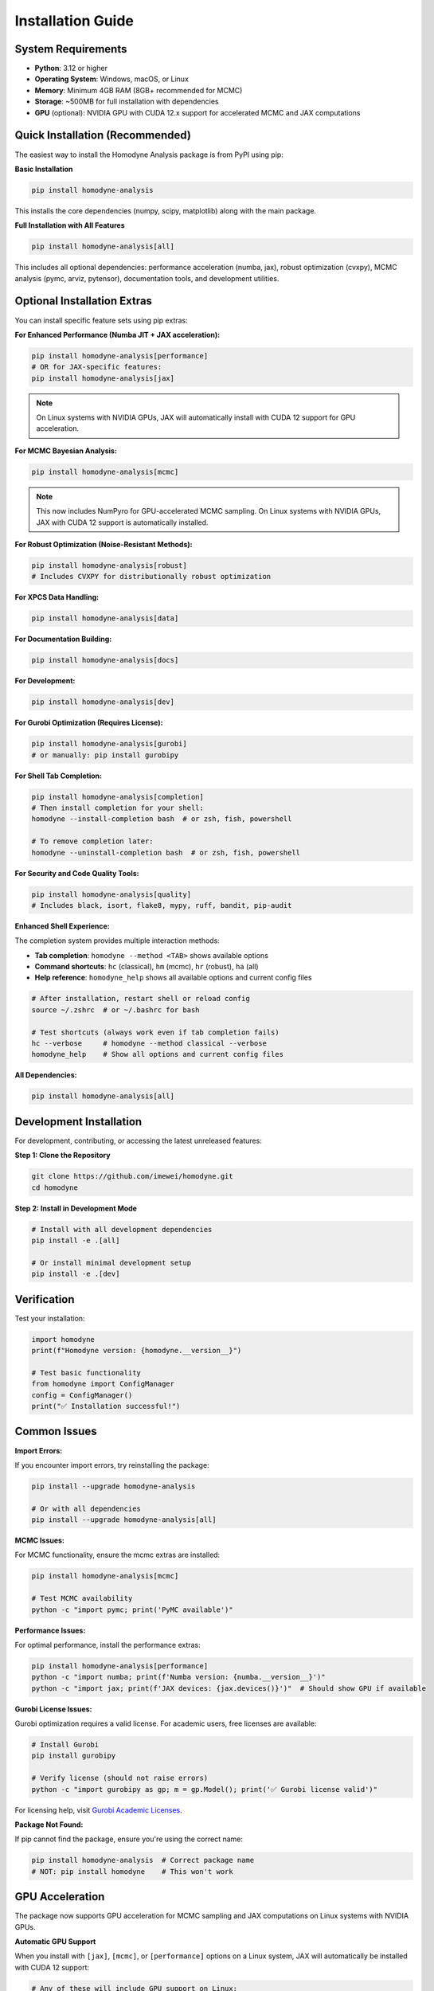 Installation Guide
==================

System Requirements
-------------------

- **Python**: 3.12 or higher
- **Operating System**: Windows, macOS, or Linux
- **Memory**: Minimum 4GB RAM (8GB+ recommended for MCMC)
- **Storage**: ~500MB for full installation with dependencies
- **GPU** (optional): NVIDIA GPU with CUDA 12.x support for accelerated MCMC and JAX computations

Quick Installation (Recommended)
--------------------------------

The easiest way to install the Homodyne Analysis package is from PyPI using pip:

**Basic Installation**

.. code-block:: bash

   pip install homodyne-analysis

This installs the core dependencies (numpy, scipy, matplotlib) along with the main package.

**Full Installation with All Features**

.. code-block:: bash

   pip install homodyne-analysis[all]

This includes all optional dependencies: performance acceleration (numba, jax), robust optimization (cvxpy), MCMC analysis (pymc, arviz, pytensor), documentation tools, and development utilities.

Optional Installation Extras
-----------------------------

You can install specific feature sets using pip extras:

**For Enhanced Performance (Numba JIT + JAX acceleration):**

.. code-block:: bash

   pip install homodyne-analysis[performance]
   # OR for JAX-specific features:
   pip install homodyne-analysis[jax]

.. note::
   On Linux systems with NVIDIA GPUs, JAX will automatically install with CUDA 12 support for GPU acceleration.

**For MCMC Bayesian Analysis:**

.. code-block:: bash

   pip install homodyne-analysis[mcmc]

.. note::
   This now includes NumPyro for GPU-accelerated MCMC sampling. On Linux systems with NVIDIA GPUs, JAX with CUDA 12 support is automatically installed.

**For Robust Optimization (Noise-Resistant Methods):**

.. code-block:: bash

   pip install homodyne-analysis[robust]
   # Includes CVXPY for distributionally robust optimization

**For XPCS Data Handling:**

.. code-block:: bash

   pip install homodyne-analysis[data]

**For Documentation Building:**

.. code-block:: bash

   pip install homodyne-analysis[docs]

**For Development:**

.. code-block:: bash

   pip install homodyne-analysis[dev]

**For Gurobi Optimization (Requires License):**

.. code-block:: bash

   pip install homodyne-analysis[gurobi]
   # or manually: pip install gurobipy

**For Shell Tab Completion:**

.. code-block:: bash

   pip install homodyne-analysis[completion]
   # Then install completion for your shell:
   homodyne --install-completion bash  # or zsh, fish, powershell

   # To remove completion later:
   homodyne --uninstall-completion bash  # or zsh, fish, powershell

**For Security and Code Quality Tools:**

.. code-block:: bash

   pip install homodyne-analysis[quality]
   # Includes black, isort, flake8, mypy, ruff, bandit, pip-audit

**Enhanced Shell Experience:**

The completion system provides multiple interaction methods:

- **Tab completion**: ``homodyne --method <TAB>`` shows available options
- **Command shortcuts**: ``hc`` (classical), ``hm`` (mcmc), ``hr`` (robust), ``ha`` (all)
- **Help reference**: ``homodyne_help`` shows all available options and current config files

.. code-block:: bash

   # After installation, restart shell or reload config
   source ~/.zshrc  # or ~/.bashrc for bash

   # Test shortcuts (always work even if tab completion fails)
   hc --verbose     # homodyne --method classical --verbose
   homodyne_help    # Show all options and current config files

**All Dependencies:**

.. code-block:: bash

   pip install homodyne-analysis[all]

Development Installation
------------------------

For development, contributing, or accessing the latest unreleased features:

**Step 1: Clone the Repository**

.. code-block:: bash

   git clone https://github.com/imewei/homodyne.git
   cd homodyne

**Step 2: Install in Development Mode**

.. code-block:: bash

   # Install with all development dependencies
   pip install -e .[all]

   # Or install minimal development setup
   pip install -e .[dev]

Verification
------------

Test your installation:

.. code-block:: python

   import homodyne
   print(f"Homodyne version: {homodyne.__version__}")

   # Test basic functionality
   from homodyne import ConfigManager
   config = ConfigManager()
   print("✅ Installation successful!")

Common Issues
-------------

**Import Errors:**

If you encounter import errors, try reinstalling the package:

.. code-block:: bash

   pip install --upgrade homodyne-analysis

   # Or with all dependencies
   pip install --upgrade homodyne-analysis[all]

**MCMC Issues:**

For MCMC functionality, ensure the mcmc extras are installed:

.. code-block:: bash

   pip install homodyne-analysis[mcmc]

   # Test MCMC availability
   python -c "import pymc; print('PyMC available')"

**Performance Issues:**

For optimal performance, install the performance extras:

.. code-block:: bash

   pip install homodyne-analysis[performance]
   python -c "import numba; print(f'Numba version: {numba.__version__}')"
   python -c "import jax; print(f'JAX devices: {jax.devices()}')"  # Should show GPU if available

**Gurobi License Issues:**

Gurobi optimization requires a valid license. For academic users, free licenses are available:

.. code-block:: bash

   # Install Gurobi
   pip install gurobipy

   # Verify license (should not raise errors)
   python -c "import gurobipy as gp; m = gp.Model(); print('✅ Gurobi license valid')"

For licensing help, visit `Gurobi Academic Licenses <https://www.gurobi.com/academia/academic-program-and-licenses/>`_.

**Package Not Found:**

If pip cannot find the package, ensure you're using the correct name:

.. code-block:: bash

   pip install homodyne-analysis  # Correct package name
   # NOT: pip install homodyne    # This won't work

GPU Acceleration
----------------

The package now supports GPU acceleration for MCMC sampling and JAX computations on Linux systems with NVIDIA GPUs.

**Automatic GPU Support**

When you install with ``[jax]``, ``[mcmc]``, or ``[performance]`` options on a Linux system, JAX will automatically be installed with CUDA 12 support:

.. code-block:: bash

   # Any of these will include GPU support on Linux:
   pip install homodyne-analysis[jax]
   pip install homodyne-analysis[mcmc]        # Includes NumPyro for GPU MCMC
   pip install homodyne-analysis[performance]
   
   # IMPORTANT: Activate GPU support after installation
   source activate_gpu.sh

**Activate and Verify GPU**

For pip-installed JAX, you must activate GPU support:

.. code-block:: bash

   # First, activate GPU support (required for pip-installed NVIDIA libraries)
   source activate_gpu.sh
   
   # Then verify GPU detection
   python -c "import jax; print(f'JAX devices: {jax.devices()}')"
   # Should show: [CudaDevice(id=0)]

.. code-block:: python

   # In Python (after activation):
   import jax
   print(f"JAX devices: {jax.devices()}")
   # Output should show: [CudaDevice(id=0), ...] for GPU
   
   print(f"JAX backend: {jax.default_backend()}")
   # Should show 'gpu' if GPU is available

**Enable GPU for MCMC**

The MCMC module automatically uses GPU acceleration when available:

.. code-block:: python

   from homodyne.optimization.mcmc import HodomyneMCMC
   
   # GPU acceleration is automatic when use_jax_backend=True (default)
   mcmc = HodomyneMCMC(mode="laminar_flow", use_jax_backend=True)
   
   # The module will log:
   # "Using JAX backend with NumPyro NUTS for GPU acceleration"

**Manual GPU Configuration**

For different CUDA versions or manual control:

.. code-block:: bash

   # For CUDA 11.x instead of 12.x:
   pip install --upgrade "jax[cuda11_pip]" -f https://storage.googleapis.com/jax-releases/jax_cuda_releases.html

   # Force CPU-only installation (override automatic GPU):
   pip install --upgrade "jax[cpu]"

**GPU Requirements**

- **Operating System**: Linux (GPU acceleration not available on Windows/macOS via pip)
- **Hardware**: NVIDIA GPU with CUDA capability
- **Software**: NVIDIA drivers and CUDA toolkit (12.x for default installation)
- **Memory**: GPU memory requirements depend on problem size

**Troubleshooting GPU Issues**

If GPU is not detected:

1. Check NVIDIA drivers: ``nvidia-smi``
2. Verify CUDA installation: ``nvcc --version``
3. Reinstall JAX with explicit CUDA version
4. Check JAX GPU guide: https://jax.readthedocs.io/en/latest/installation.html#gpu
5. See ``GPU_SETUP.md`` for detailed troubleshooting and setup instructions

Getting Help
------------

If you encounter installation issues:

1. Check the `troubleshooting guide <../developer-guide/troubleshooting.html>`_
2. Search existing `GitHub issues <https://github.com/imewei/homodyne/issues>`_
3. Create a new issue with your system details and error messages
